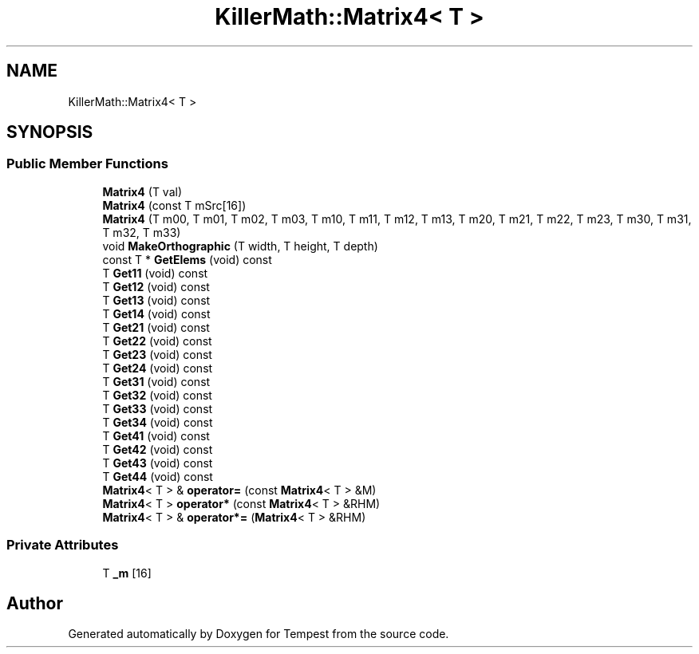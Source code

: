 .TH "KillerMath::Matrix4< T >" 3 "Mon Dec 9 2019" "Tempest" \" -*- nroff -*-
.ad l
.nh
.SH NAME
KillerMath::Matrix4< T >
.SH SYNOPSIS
.br
.PP
.SS "Public Member Functions"

.in +1c
.ti -1c
.RI "\fBMatrix4\fP (T val)"
.br
.ti -1c
.RI "\fBMatrix4\fP (const T mSrc[16])"
.br
.ti -1c
.RI "\fBMatrix4\fP (T m00, T m01, T m02, T m03, T m10, T m11, T m12, T m13, T m20, T m21, T m22, T m23, T m30, T m31, T m32, T m33)"
.br
.ti -1c
.RI "void \fBMakeOrthographic\fP (T width, T height, T depth)"
.br
.ti -1c
.RI "const T * \fBGetElems\fP (void) const"
.br
.ti -1c
.RI "T \fBGet11\fP (void) const"
.br
.ti -1c
.RI "T \fBGet12\fP (void) const"
.br
.ti -1c
.RI "T \fBGet13\fP (void) const"
.br
.ti -1c
.RI "T \fBGet14\fP (void) const"
.br
.ti -1c
.RI "T \fBGet21\fP (void) const"
.br
.ti -1c
.RI "T \fBGet22\fP (void) const"
.br
.ti -1c
.RI "T \fBGet23\fP (void) const"
.br
.ti -1c
.RI "T \fBGet24\fP (void) const"
.br
.ti -1c
.RI "T \fBGet31\fP (void) const"
.br
.ti -1c
.RI "T \fBGet32\fP (void) const"
.br
.ti -1c
.RI "T \fBGet33\fP (void) const"
.br
.ti -1c
.RI "T \fBGet34\fP (void) const"
.br
.ti -1c
.RI "T \fBGet41\fP (void) const"
.br
.ti -1c
.RI "T \fBGet42\fP (void) const"
.br
.ti -1c
.RI "T \fBGet43\fP (void) const"
.br
.ti -1c
.RI "T \fBGet44\fP (void) const"
.br
.ti -1c
.RI "\fBMatrix4\fP< T > & \fBoperator=\fP (const \fBMatrix4\fP< T > &M)"
.br
.ti -1c
.RI "\fBMatrix4\fP< T > \fBoperator*\fP (const \fBMatrix4\fP< T > &RHM)"
.br
.ti -1c
.RI "\fBMatrix4\fP< T > & \fBoperator*=\fP (\fBMatrix4\fP< T > &RHM)"
.br
.in -1c
.SS "Private Attributes"

.in +1c
.ti -1c
.RI "T \fB_m\fP [16]"
.br
.in -1c

.SH "Author"
.PP 
Generated automatically by Doxygen for Tempest from the source code\&.
